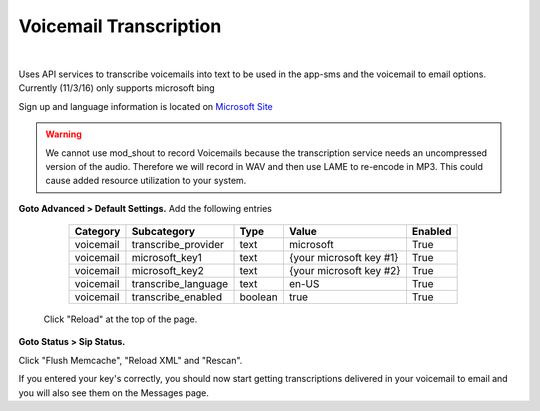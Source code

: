 *****************
Voicemail Transcription
*****************

|

Uses API services to transcribe voicemails into text to be used in the app-sms and the voicemail to email options. Currently (11/3/16) only supports microsoft bing

Sign up and language information is located on `Microsoft Site <https://www.microsoft.com/cognitive-services/en-us/Speech-api/documentation/API-Reference-REST/BingVoiceRecognition>`_

.. warning:: We cannot use mod_shout to record Voicemails because the transcription service needs an uncompressed version of the audio. Therefore we will record in WAV and then use LAME to re-encode in MP3. This could cause added resource utilization to your system.

**Goto Advanced > Default Settings.**
Add the following entries

  +-------------+-----------------------+-----------+---------------------------+-----------+
  |  Category   |  Subcategory          |  Type     |  Value                    |  Enabled  |
  +=============+=======================+===========+===========================+===========+
  |  voicemail  |  transcribe_provider  |  text     |  microsoft                |  True     |
  +-------------+-----------------------+-----------+---------------------------+-----------+
  |  voicemail  |  microsoft_key1       |  text     |  {your microsoft key #1}  |  True     |
  +-------------+-----------------------+-----------+---------------------------+-----------+
  |  voicemail  |  microsoft_key2       |  text     |  {your microsoft key #2}  |  True     |
  +-------------+-----------------------+-----------+---------------------------+-----------+
  |  voicemail  |  transcribe_language  |  text     |  en-US                    |  True     |
  +-------------+-----------------------+-----------+---------------------------+-----------+
  |  voicemail  |  transcribe_enabled   |  boolean  |  true                     |  True     |
  +-------------+-----------------------+-----------+---------------------------+-----------+
 
 Click "Reload" at the top of the page.
 
**Goto Status > Sip Status.**

Click "Flush Memcache", "Reload XML" and "Rescan".
 
If you entered your key's correctly, you should now start getting transcriptions delivered in your voicemail to email and you will also see them on the Messages page.
